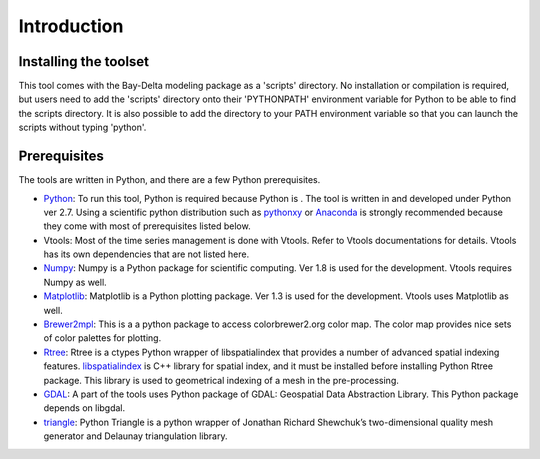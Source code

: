 Introduction
============

Installing the toolset
----------------------

This tool comes with the Bay-Delta modeling package as a 'scripts' directory. 
No installation or compilation is required, but users need to add the 'scripts' directory onto their 'PYTHONPATH' environment variable for Python to be able to find the scripts directory. It is also possible to add the directory to your PATH environment variable so that you can launch the scripts without typing 'python'.

Prerequisites
-------------

The tools are written in Python, and there are a few Python prerequisites.

* `Python <https://www.python.org/>`_: To run this tool, Python is required because Python is . The tool is written in and developed under Python ver 2.7. Using a scientific python distribution such as `pythonxy <https://code.google.com/p/pythonxy/>`_ or `Anaconda <https://store.continuum.io/cshop/anaconda>`_ is strongly recommended because they come with most of prerequisites listed below.
* Vtools: Most of the time series management is done with Vtools. Refer to Vtools documentations for details. Vtools has its own dependencies that are not listed here.
* `Numpy <http::/www.numpy.org/>`_:  Numpy is a Python package for scientific computing. Ver 1.8 is used for the development. Vtools requires Numpy as well.
* `Matplotlib <http://matplotlib.org/>`_: Matplotlib is a Python plotting package. Ver 1.3 is used for the development. Vtools uses Matplotlib as well.
* `Brewer2mpl <https://github.com/jiffyclub/brewer2mpl>`_: This is a a python package to access colorbrewer2.org color map. The color map provides nice sets of color palettes for plotting.
* `Rtree <https://pypi.python.org/pypi/Rtree/>`_: Rtree is a ctypes Python wrapper of libspatialindex that provides a number of advanced spatial indexing features. `libspatialindex <http://libspatialindex.github.io/>`_ is C++ library for spatial index, and it must be installed before installing Python Rtree package. This library is used to geometrical indexing of a mesh in the pre-processing.
* `GDAL <http://www.gdal.org/>`_: A part of the tools uses Python package of GDAL: Geospatial Data Abstraction Library. This Python package depends on libgdal.
* `triangle <http://dzhelil.info/triangle/>`_: Python Triangle is a python wrapper of Jonathan Richard Shewchuk’s two-dimensional quality mesh generator and Delaunay triangulation library.

